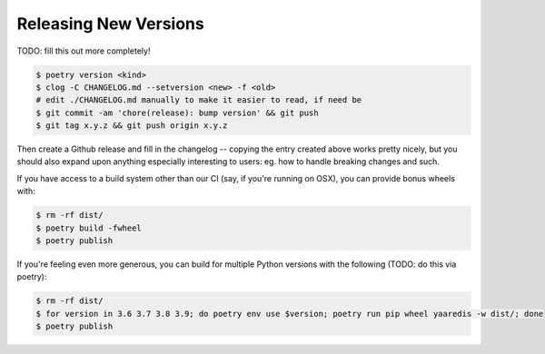 Releasing New Versions
======================

TODO: fill this out more completely!

.. code-block:: console

    $ poetry version <kind>
    $ clog -C CHANGELOG.md --setversion <new> -f <old>
    # edit ./CHANGELOG.md manually to make it easier to read, if need be
    $ git commit -am 'chore(release): bump version' && git push
    $ git tag x.y.z && git push origin x.y.z

Then create a Github release and fill in the changelog -- copying the entry
created above works pretty nicely, but you should also expand upon anything
especially interesting to users: eg. how to handle breaking changes and such.

If you have access to a build system other than our CI (say, if you're running
on OSX), you can provide bonus wheels with:

.. code-block:: console

    $ rm -rf dist/
    $ poetry build -fwheel
    $ poetry publish

If you're feeling even more generous, you can build for multiple Python
versions with the following (TODO: do this via poetry):

.. code-block:: console

    $ rm -rf dist/
    $ for version in 3.6 3.7 3.8 3.9; do poetry env use $version; poetry run pip wheel yaaredis -w dist/; done
    $ poetry publish

